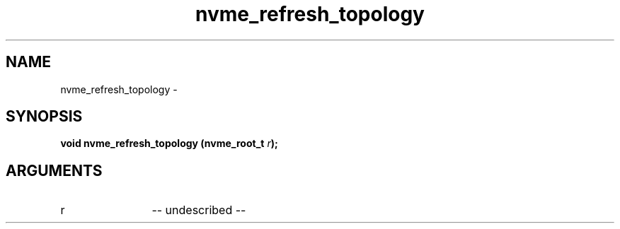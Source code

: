 .TH "nvme_refresh_topology" 2 "nvme_refresh_topology" "February 2020" "libnvme Manual"
.SH NAME
nvme_refresh_topology \-
.SH SYNOPSIS
.B "void" nvme_refresh_topology
.BI "(nvme_root_t " r ");"
.SH ARGUMENTS
.IP "r" 12
-- undescribed --
